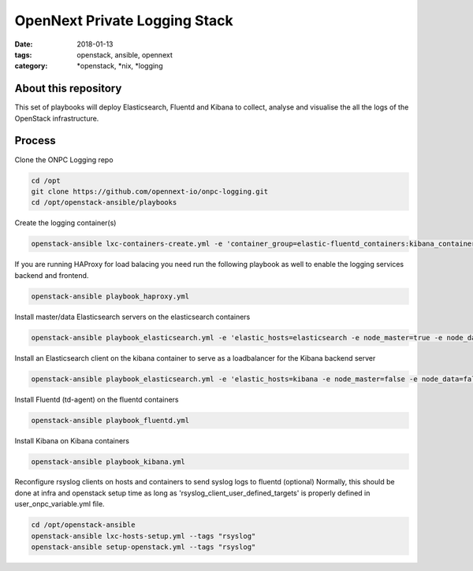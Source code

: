 OpenNext Private Logging Stack
##############################
:date: 2018-01-13
:tags: openstack, ansible, opennext
:category: \*openstack, \*nix, \*logging


About this repository
---------------------

This set of playbooks will deploy Elasticsearch, Fluentd and Kibana to collect,
analyse and visualise the all the logs of the OpenStack infrastructure.

Process
-------

Clone the ONPC Logging repo

.. code-block:: bash

    cd /opt
    git clone https://github.com/opennext-io/onpc-logging.git
    cd /opt/openstack-ansible/playbooks

Create the logging container(s)

.. code-block:: bash

    openstack-ansible lxc-containers-create.yml -e 'container_group=elastic-fluentd_containers:kibana_containers'

If you are running HAProxy for load balacing you need run the following playbook as well to enable
the logging services backend and frontend.

.. code-block:: bash

    openstack-ansible playbook_haproxy.yml
    

Install master/data Elasticsearch servers on the elasticsearch containers

.. code-block:: bash

    openstack-ansible playbook_elasticsearch.yml -e 'elastic_hosts=elasticsearch -e node_master=true -e node_data=true'

Install an Elasticsearch client on the kibana container to serve as a loadbalancer for the Kibana backend server

.. code-block:: bash

    openstack-ansible playbook_elasticsearch.yml -e 'elastic_hosts=kibana -e node_master=false -e node_data=false' -

Install Fluentd (td-agent) on the fluentd containers
   
.. code-block:: bash

    openstack-ansible playbook_fluentd.yml

Install Kibana on Kibana containers

.. code-block:: bash

    openstack-ansible playbook_kibana.yml

Reconfigure rsyslog clients on hosts and containers to send syslog logs to fluentd (optional)
Normally, this should be done at infra and openstack setup time as long as
'rsyslog_client_user_defined_targets' is properly defined in user_onpc_variable.yml file.

.. code-block:: bash

    cd /opt/openstack-ansible
    openstack-ansible lxc-hosts-setup.yml --tags "rsyslog"
    openstack-ansible setup-openstack.yml --tags "rsyslog"

